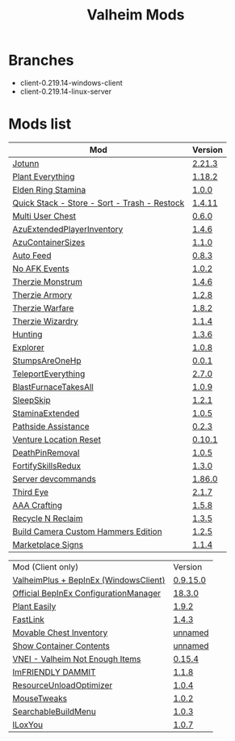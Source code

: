 #+title: Valheim Mods
* Branches
- client-0.219.14-windows-client
- client-0.219.14-linux-server
* Mods list
| Mod                                          | Version |
|----------------------------------------------+---------|
| [[https://thunderstore.io/c/valheim/p/ValheimModding/Jotunn/][Jotunn]]                                       | [[https://thunderstore.io/package/download/ValheimModding/Jotunn/2.21.3/][2.21.3]]  |
| [[https://thunderstore.io/c/valheim/p/Advize/PlantEverything/][Plant Everything]]                             | [[https://thunderstore.io/package/download/Advize/PlantEverything/1.18.2/][1.18.2]]  |
| [[https://www.nexusmods.com/valheim/mods/2236?tab=description][Elden Ring Stamina]]                           | [[https://www.nexusmods.com/valheim/mods/2236?tab=files&file_id=11217][1.0.0]]   |
| [[https://www.nexusmods.com/valheim/mods/2094][Quick Stack - Store - Sort - Trash - Restock]] | [[https://www.nexusmods.com/valheim/mods/2094?tab=files&file_id=18154][1.4.11]]  |
| [[https://thunderstore.io/c/valheim/p/MSchmoecker/MultiUserChest/][Multi User Chest]]                             | [[https://thunderstore.io/package/download/MSchmoecker/MultiUserChest/0.6.0/][0.6.0]]   |
| [[https://thunderstore.io/c/valheim/p/Azumatt/AzuExtendedPlayerInventory/][AzuExtendedPlayerInventory]]                   | [[https://thunderstore.io/package/download/Azumatt/AzuExtendedPlayerInventory/1.4.6/][1.4.6]]   |
| [[https://thunderstore.io/c/valheim/p/Azumatt/AzuContainerSizes/][AzuContainerSizes]]                            | [[https://thunderstore.io/package/download/Azumatt/AzuContainerSizes/1.1.0/][1.1.0]]   |
| [[https://www.nexusmods.com/valheim/mods/2787][Auto Feed]]                                    | [[https://www.nexusmods.com/valheim/mods/2787?tab=files&file_id=16809][0.8.3]]   |
| [[https://thunderstore.io/c/valheim/p/GemHunter1/NoAFKEvents/][No AFK Events]]                                | [[https://thunderstore.io/package/download/GemHunter1/NoAFKEvents/1.0.2/][1.0.2]]   |
| [[https://thunderstore.io/c/valheim/p/Therzie/Monstrum/][Therzie Monstrum]]                             | [[https://thunderstore.io/package/download/Therzie/Monstrum/1.4.6/][1.4.6]]   |
| [[https://thunderstore.io/c/valheim/p/Therzie/Armory/][Therzie Armory]]                               | [[https://thunderstore.io/package/download/Therzie/Armory/1.2.8/][1.2.8]]   |
| [[https://thunderstore.io/c/valheim/p/Therzie/Warfare/][Therzie Warfare]]                              | [[https://thunderstore.io/package/download/Therzie/Warfare/1.8.2/][1.8.2]]   |
| [[https://thunderstore.io/c/valheim/p/Therzie/Wizardry/][Therzie Wizardry]]                             | [[https://thunderstore.io/package/download/Therzie/Wizardry/1.1.4/][1.1.4]]   |
| [[https://thunderstore.io/c/valheim/p/blacks7ar/Hunting/][Hunting]]                                      | [[https://thunderstore.io/package/download/blacks7ar/Hunting/1.3.6/][1.3.6]]   |
| [[https://thunderstore.io/c/valheim/p/blacks7ar/Explorer/][Explorer]]                                     | [[https://thunderstore.io/package/download/blacks7ar/Explorer/1.0.8/][1.0.8]]   |
| [[https://thunderstore.io/c/valheim/p/coemt/StumpsAreOneHp/][StumpsAreOneHp]]                               | [[https://thunderstore.io/package/download/coemt/StumpsAreOneHp/0.0.1/][0.0.1]]   |
| [[https://thunderstore.io/c/valheim/p/OdinPlus/TeleportEverything/][TeleportEverything]]                           | [[https://thunderstore.io/package/download/OdinPlus/TeleportEverything/2.7.0/][2.7.0]]   |
| [[https://thunderstore.io/c/valheim/p/TastyChickenLegs/BlastFurnaceTakesAll/][BlastFurnaceTakesAll]]                         | [[https://thunderstore.io/package/download/TastyChickenLegs/BlastFurnaceTakesAll/1.0.9/][1.0.9]]   |
| [[https://thunderstore.io/c/valheim/p/Azumatt/SleepSkip/][SleepSkip]]                                    | [[https://thunderstore.io/c/valheim/p/Azumatt/SleepSkip/][1.2.1]]   |
| [[https://thunderstore.io/c/valheim/p/shudnal/StaminaExtended/][StaminaExtended]]                              | [[https://thunderstore.io/package/download/shudnal/StaminaExtended/1.0.5/][1.0.5]]   |
| [[https://thunderstore.io/c/valheim/p/VentureValheim/Pathside_Assistance/][Pathside Assistance]]                          | [[https://thunderstore.io/package/download/VentureValheim/Pathside_Assistance/0.2.3/][0.2.3]]   |
| [[https://thunderstore.io/c/valheim/p/VentureValheim/Venture_Location_Reset/][Venture Location Reset]]                       | [[https://thunderstore.io/package/download/VentureValheim/Venture_Location_Reset/0.10.1/][0.10.1]]  |
| [[https://thunderstore.io/c/valheim/p/Azumatt/DeathPinRemoval/][DeathPinRemoval]]                              | [[https://thunderstore.io/package/download/Azumatt/DeathPinRemoval/1.0.5/][1.0.5]]   |
| [[https://thunderstore.io/c/valheim/p/Searica/FortifySkillsRedux/][FortifySkillsRedux]]                           | [[https://thunderstore.io/package/download/Searica/FortifySkillsRedux/1.3.0/][1.3.0]]   |
| [[https://thunderstore.io/c/valheim/p/JereKuusela/Server_devcommands/][Server devcommands]]                           | [[https://thunderstore.io/package/download/JereKuusela/Server_devcommands/1.86.0/][1.86.0]]  |
| [[https://thunderstore.io/c/valheim/p/Azumatt/Third_Eye/][Third Eye]]                                    | [[https://thunderstore.io/package/download/Azumatt/Third_Eye/2.1.7/][2.1.7]]   |
| [[https://thunderstore.io/c/valheim/p/Azumatt/AAA_Crafting/][AAA Crafting]]                                 | [[https://thunderstore.io/package/download/Azumatt/AAA_Crafting/1.5.8/][1.5.8]]   |
| [[https://thunderstore.io/c/valheim/p/Azumatt/Recycle_N_Reclaim/][Recycle N Reclaim]]                            | [[https://thunderstore.io/package/download/Azumatt/Recycle_N_Reclaim/1.3.5/][1.3.5]]   |
| [[https://thunderstore.io/c/valheim/p/Azumatt/Build_Camera_Custom_Hammers_Edition/][Build Camera Custom Hammers Edition]]          | [[https://thunderstore.io/package/download/Azumatt/Build_Camera_Custom_Hammers_Edition/1.2.5/][1.2.5]]   |
| [[https://thunderstore.io/c/valheim/p/Azumatt/Marketplace_Signs/][Marketplace Signs]]                            | [[https://thunderstore.io/package/download/Azumatt/Marketplace_Signs/1.1.4/][1.1.4]]   |


| Mod (Client only)                     | Version  |
| [[https://www.nexusmods.com/valheim/mods/2323?tab=description][ValheimPlus + BepInEx (WindowsClient)]] | [[https://github.com/Grantapher/ValheimPlus/releases/download/0.9.15.0/WindowsClient.zip][0.9.15.0]] |
| [[https://thunderstore.io/c/valheim/p/Azumatt/Official_BepInEx_ConfigurationManager/][Official BepInEx ConfigurationManager]] | [[https://thunderstore.io/package/download/Azumatt/Official_BepInEx_ConfigurationManager/18.3.0/][18.3.0]]   |
| [[https://thunderstore.io/c/valheim/p/Advize/PlantEasily/][Plant Easily]]                          | [[https://thunderstore.io/package/download/Advize/PlantEasily/1.9.2/][1.9.2]]    |
| [[https://thunderstore.io/c/valheim/p/Azumatt/FastLink/][FastLink]]                              | [[https://thunderstore.io/package/download/Azumatt/FastLink/1.4.3/][1.4.3]]    |
| [[https://www.nexusmods.com/valheim/mods/2798?tab=description][Movable Chest Inventory]]               | [[https://www.nexusmods.com/valheim/mods/2798?tab=files&file_id=16890][unnamed]]  |
| [[https://www.nexusmods.com/valheim/mods/2798?tab=description][Show Container Contents]]               | [[https://www.nexusmods.com/valheim/mods/2798?tab=files&file_id=16911][unnamed]]  |
| [[https://thunderstore.io/c/valheim/p/MSchmoecker/VNEI/][VNEI - Valheim Not Enough Items]]       | [[https://thunderstore.io/package/download/MSchmoecker/VNEI/0.15.4/][0.15.4]]   |
| [[https://thunderstore.io/c/valheim/p/Azumatt/ImFRIENDLY_DAMMIT/][ImFRIENDLY DAMMIT]]                     | [[https://thunderstore.io/package/download/Azumatt/ImFRIENDLY_DAMMIT/1.1.8/][1.1.8]]    |
| [[https://thunderstore.io/c/valheim/p/Azumatt/ResourceUnloadOptimizer/][ResourceUnloadOptimizer]]               | [[https://thunderstore.io/package/download/Azumatt/ResourceUnloadOptimizer/1.0.4/][1.0.4]]    |
| [[https://thunderstore.io/c/valheim/p/Azumatt/MouseTweaks/][MouseTweaks]]                           | [[https://thunderstore.io/package/download/Azumatt/MouseTweaks/1.0.2/][1.0.2]]    |
| [[https://thunderstore.io/c/valheim/p/Azumatt/SearchableBuildMenu/][SearchableBuildMenu]]                   | [[https://thunderstore.io/package/download/Azumatt/SearchableBuildMenu/1.0.3/][1.0.3]]    |
| [[https://thunderstore.io/c/valheim/p/Azumatt/ILoxYou/][ILoxYou]]                               | [[https://thunderstore.io/package/download/Azumatt/ILoxYou/1.0.7/][1.0.7]]    |
